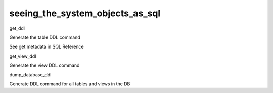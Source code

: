 .. _seeing_the_system_objects_as_sql:

********************************
seeing_the_system_objects_as_sql
********************************

get_ddl
	

Generate the table DDL command
	

See get metadata in SQL Reference

get_view_ddl
	

Generate the view DDL command

dump_database_ddl
	

Generate DDL command for all tables and views in the DB
